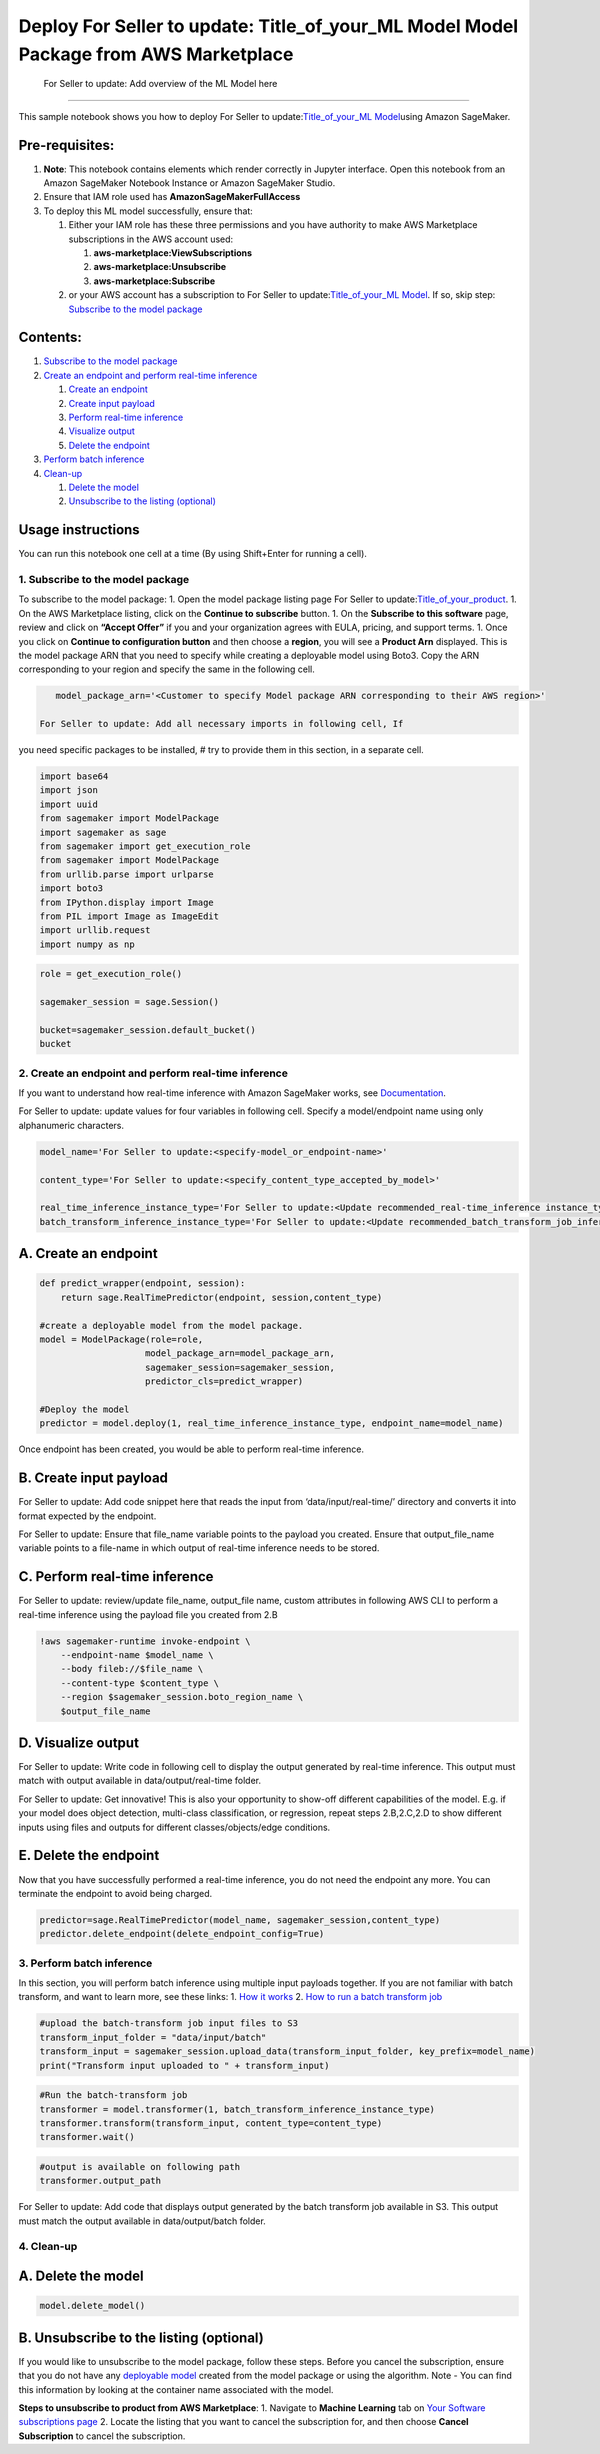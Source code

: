 Deploy For Seller to update: Title_of_your_ML Model  Model Package from AWS Marketplace
--------------------------------------------------------------------------------------

 For Seller to update: Add overview of the ML Model here 
---------------------------------------------------------

This sample notebook shows you how to deploy For Seller to
update:\ `Title_of_your_ML
Model <Provide%20link%20to%20your%20marketplace%20listing%20of%20your%20product>`__\ 
using Amazon SageMaker.

Pre-requisites:
^^^^^^^^^^^^^^^

1. **Note**: This notebook contains elements which render correctly in
   Jupyter interface. Open this notebook from an Amazon SageMaker
   Notebook Instance or Amazon SageMaker Studio.
2. Ensure that IAM role used has **AmazonSageMakerFullAccess**
3. To deploy this ML model successfully, ensure that:

   1. Either your IAM role has these three permissions and you have
      authority to make AWS Marketplace subscriptions in the AWS account
      used:

      1. **aws-marketplace:ViewSubscriptions**
      2. **aws-marketplace:Unsubscribe**
      3. **aws-marketplace:Subscribe**

   2. or your AWS account has a subscription to For Seller to
      update:\ `Title_of_your_ML
      Model <Provide%20link%20to%20your%20marketplace%20listing%20of%20your%20product>`__\ .
      If so, skip step: `Subscribe to the model
      package <#1.-Subscribe-to-the-model-package>`__

Contents:
^^^^^^^^^

1. `Subscribe to the model
   package <#1.-Subscribe-to-the-model-package>`__
2. `Create an endpoint and perform real-time
   inference <#2.-Create-an-endpoint-and-perform-real-time-inference>`__

   1. `Create an endpoint <#A.-Create-an-endpoint>`__
   2. `Create input payload <#B.-Create-input-payload>`__
   3. `Perform real-time inference <#C.-Perform-real-time-inference>`__
   4. `Visualize output <#D.-Visualize-output>`__
   5. `Delete the endpoint <#E.-Delete-the-endpoint>`__

3. `Perform batch inference <#3.-Perform-batch-inference>`__
4. `Clean-up <#4.-Clean-up>`__

   1. `Delete the model <#A.-Delete-the-model>`__
   2. `Unsubscribe to the listing
      (optional) <#B.-Unsubscribe-to-the-listing-(optional)>`__

Usage instructions
^^^^^^^^^^^^^^^^^^

You can run this notebook one cell at a time (By using Shift+Enter for
running a cell).

1. Subscribe to the model package
~~~~~~~~~~~~~~~~~~~~~~~~~~~~~~~~~

To subscribe to the model package: 1. Open the model package listing
page For Seller to
update:\ `Title_of_your_product <Provide%20link%20to%20your%20marketplace%20listing%20of%20your%20product>`__.
1. On the AWS Marketplace listing, click on the **Continue to
subscribe** button. 1. On the **Subscribe to this software** page,
review and click on **“Accept Offer”** if you and your organization
agrees with EULA, pricing, and support terms. 1. Once you click on
**Continue to configuration button** and then choose a **region**, you
will see a **Product Arn** displayed. This is the model package ARN that
you need to specify while creating a deployable model using Boto3. Copy
the ARN corresponding to your region and specify the same in the
following cell.

.. code:: ipython3

    model_package_arn='<Customer to specify Model package ARN corresponding to their AWS region>'

 For Seller to update: Add all necessary imports in following cell, If
you need specific packages to be installed, # try to provide them in
this section, in a separate cell.

.. code:: ipython3

    import base64
    import json 
    import uuid
    from sagemaker import ModelPackage
    import sagemaker as sage
    from sagemaker import get_execution_role
    from sagemaker import ModelPackage
    from urllib.parse import urlparse
    import boto3
    from IPython.display import Image
    from PIL import Image as ImageEdit
    import urllib.request
    import numpy as np

.. code:: ipython3

    role = get_execution_role()
    
    sagemaker_session = sage.Session()
    
    bucket=sagemaker_session.default_bucket()
    bucket

2. Create an endpoint and perform real-time inference
~~~~~~~~~~~~~~~~~~~~~~~~~~~~~~~~~~~~~~~~~~~~~~~~~~~~~

If you want to understand how real-time inference with Amazon SageMaker
works, see
`Documentation <https://docs.aws.amazon.com/sagemaker/latest/dg/how-it-works-hosting.html>`__.

For Seller to update: update values for four variables in following
cell. Specify a model/endpoint name using only alphanumeric characters.

.. code:: ipython3

    model_name='For Seller to update:<specify-model_or_endpoint-name>'
    
    content_type='For Seller to update:<specify_content_type_accepted_by_model>'
    
    real_time_inference_instance_type='For Seller to update:<Update recommended_real-time_inference instance_type>'
    batch_transform_inference_instance_type='For Seller to update:<Update recommended_batch_transform_job_inference instance_type>'

A. Create an endpoint
^^^^^^^^^^^^^^^^^^^^^

.. code:: ipython3

    
    def predict_wrapper(endpoint, session):
        return sage.RealTimePredictor(endpoint, session,content_type)
    
    #create a deployable model from the model package.
    model = ModelPackage(role=role,
                        model_package_arn=model_package_arn,
                        sagemaker_session=sagemaker_session,
                        predictor_cls=predict_wrapper)
    
    #Deploy the model
    predictor = model.deploy(1, real_time_inference_instance_type, endpoint_name=model_name)

Once endpoint has been created, you would be able to perform real-time
inference.

B. Create input payload
^^^^^^^^^^^^^^^^^^^^^^^

For Seller to update: Add code snippet here that reads the input from
‘data/input/real-time/’ directory and converts it into format expected
by the endpoint.




For Seller to update: Ensure that file_name variable points to the
payload you created. Ensure that output_file_name variable points to a
file-name in which output of real-time inference needs to be stored.


C. Perform real-time inference
^^^^^^^^^^^^^^^^^^^^^^^^^^^^^^

For Seller to update: review/update file_name, output_file name, custom
attributes in following AWS CLI to perform a real-time inference using
the payload file you created from 2.B

.. code:: ipython3

    !aws sagemaker-runtime invoke-endpoint \
        --endpoint-name $model_name \
        --body fileb://$file_name \
        --content-type $content_type \
        --region $sagemaker_session.boto_region_name \
        $output_file_name

D. Visualize output
^^^^^^^^^^^^^^^^^^^

For Seller to update: Write code in following cell to display the output
generated by real-time inference. This output must match with output
available in data/output/real-time folder.


For Seller to update: Get innovative! This is also your opportunity to
show-off different capabilities of the model. E.g. if your model does
object detection, multi-class classification, or regression, repeat
steps 2.B,2.C,2.D to show different inputs using files and outputs for
different classes/objects/edge conditions.


E. Delete the endpoint
^^^^^^^^^^^^^^^^^^^^^^

Now that you have successfully performed a real-time inference, you do
not need the endpoint any more. You can terminate the endpoint to avoid
being charged.

.. code:: ipython3

    predictor=sage.RealTimePredictor(model_name, sagemaker_session,content_type)
    predictor.delete_endpoint(delete_endpoint_config=True)

3. Perform batch inference
~~~~~~~~~~~~~~~~~~~~~~~~~~

In this section, you will perform batch inference using multiple input
payloads together. If you are not familiar with batch transform, and
want to learn more, see these links: 1. `How it
works <https://docs.aws.amazon.com/sagemaker/latest/dg/ex1-batch-transform.html>`__
2. `How to run a batch transform
job <https://docs.aws.amazon.com/sagemaker/latest/dg/how-it-works-batch.html>`__

.. code:: ipython3

    #upload the batch-transform job input files to S3
    transform_input_folder = "data/input/batch"
    transform_input = sagemaker_session.upload_data(transform_input_folder, key_prefix=model_name) 
    print("Transform input uploaded to " + transform_input)

.. code:: ipython3

    #Run the batch-transform job
    transformer = model.transformer(1, batch_transform_inference_instance_type)
    transformer.transform(transform_input, content_type=content_type)
    transformer.wait()

.. code:: ipython3

    #output is available on following path
    transformer.output_path

For Seller to update: Add code that displays output generated by the
batch transform job available in S3. This output must match the output
available in data/output/batch folder.

4. Clean-up
~~~~~~~~~~~

A. Delete the model
^^^^^^^^^^^^^^^^^^^

.. code:: ipython3

    model.delete_model()

B. Unsubscribe to the listing (optional)
^^^^^^^^^^^^^^^^^^^^^^^^^^^^^^^^^^^^^^^^

If you would like to unsubscribe to the model package, follow these
steps. Before you cancel the subscription, ensure that you do not have
any `deployable
model <https://console.aws.amazon.com/sagemaker/home#/models>`__ created
from the model package or using the algorithm. Note - You can find this
information by looking at the container name associated with the model.

**Steps to unsubscribe to product from AWS Marketplace**: 1. Navigate to
**Machine Learning** tab on `Your Software subscriptions
page <https://aws.amazon.com/marketplace/ai/library?productType=ml&ref_=mlmp_gitdemo_indust>`__
2. Locate the listing that you want to cancel the subscription for, and
then choose **Cancel Subscription** to cancel the subscription.
